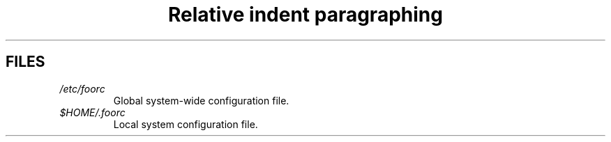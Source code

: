 .TH "Relative indent paragraphing" 1 "25 June 2025" "01"
.SH FILES
.PP
.I /etc/foorc
.RS
Global system-wide configuration file.
.RE
.I $HOME/.foorc
.RS
Local system configuration file.
.RE
